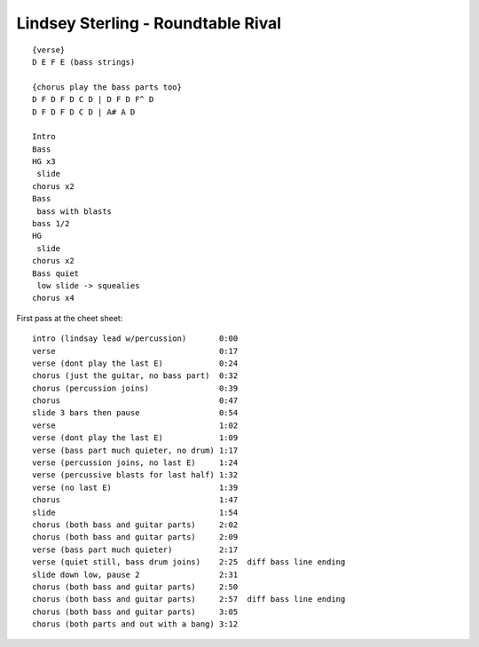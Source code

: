 Lindsey Sterling - Roundtable Rival
===================================

::

    {verse}
    D E F E (bass strings)

    {chorus play the bass parts too}
    D F D F D C D | D F D F^ D
    D F D F D C D | A# A D

    Intro
    Bass
    HG x3
     slide
    chorus x2
    Bass
     bass with blasts
    bass 1/2
    HG
     slide
    chorus x2
    Bass quiet
     low slide -> squealies
    chorus x4


First pass at the cheet sheet::

    intro (lindsay lead w/percussion)       0:00
    verse                                   0:17
    verse (dont play the last E)            0:24
    chorus (just the guitar, no bass part)  0:32
    chorus (percussion joins)               0:39
    chorus                                  0:47
    slide 3 bars then pause                 0:54
    verse                                   1:02
    verse (dont play the last E)            1:09
    verse (bass part much quieter, no drum) 1:17
    verse (percussion joins, no last E)     1:24
    verse (percussive blasts for last half) 1:32
    verse (no last E)                       1:39
    chorus                                  1:47
    slide                                   1:54
    chorus (both bass and guitar parts)     2:02
    chorus (both bass and guitar parts)     2:09
    verse (bass part much quieter)          2:17
    verse (quiet still, bass drum joins)    2:25  diff bass line ending
    slide down low, pause 2                 2:31
    chorus (both bass and guitar parts)     2:50
    chorus (both bass and guitar parts)     2:57  diff bass line ending
    chorus (both bass and guitar parts)     3:05
    chorus (both parts and out with a bang) 3:12
